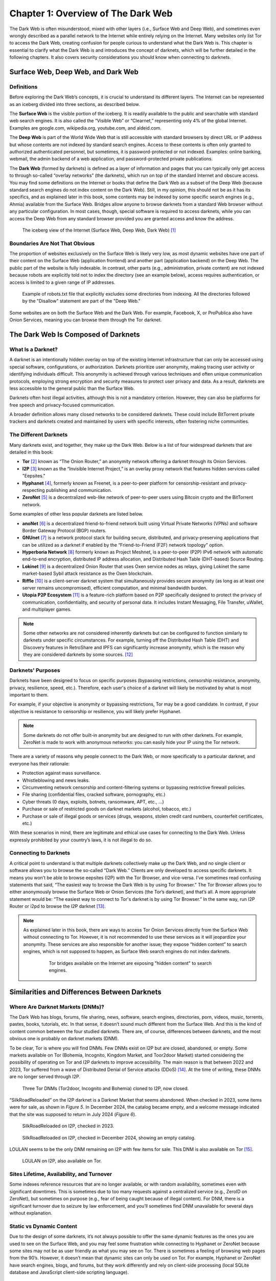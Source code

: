 Chapter 1: Overview of The Dark Web
###################################

The Dark Web is often misunderstood, mixed with other layers (i.e., Surface Web and Deep Web), and sometimes even wrongly described as a parallel network to the Internet while entirely relying on the Internet. Many websites only list Tor to access the Dark Web, creating confusion for people curious to understand what the Dark Web is. This chapter is essential to clarify what the Dark Web is and introduces the concept of darknets, which will be further detailed in the following chapters. It also covers security considerations you should know when connecting to darknets.

Surface Web, Deep Web, and Dark Web
***********************************
Definitions
===========
Before exploring the Dark Web’s concepts, it is crucial to understand its different layers. The Internet can be represented as an iceberg divided into three sections, as described below.

The **Surface Web** is the visible portion of the iceberg. It is readily available to the public and searchable with standard web search engines. It is also called the “Visible Web” or “Clearnet,” representing only 4% of the global Internet. Examples are google.com, wikipedia.org, youtube.com, and aldeid.com.

The **Deep Web** is part of the World Wide Web that is still accessible with standard browsers by direct URL or IP address but whose contents are not indexed by standard search engines. Access to these contents is often only granted to authorized authenticated personnel, but sometimes, it is password-protected or not indexed. Examples: online banking, webmail, the admin backend of a web application, and password-protected private publications.

The **Dark Web** (formed by darknets) is defined as a layer of information and pages that you can typically only get access to through so-called “overlay networks” (the darknets), which run on top of the standard Internet and obscure access. You may find some definitions on the Internet or books that define the Dark Web as a subset of the Deep Web (because standard search engines do not index content on the Dark Web). Still, in my opinion, this should not be as it has its specifics, and as explained later in this book, some contents may be indexed by some specific search engines (e.g., Ahmia) available from the Surface Web. Bridges allow anyone to browse darknets from a standard Web browser without any particular configuration. In most cases, though, special software is required to access darknets, while you can access the Deep Web from any standard browser provided you are granted access and know the address.

.. figure:: images/image1.jpg
   :width: 450
   :alt: The iceberg view of the Internet (Surface Web, Deep Web, Dark Web)
   :class: with-border

   The iceberg view of the Internet (Surface Web, Deep Web, Dark Web) [#]_
   
Boundaries Are Not That Obvious
===============================
The proportion of websites exclusively on the Surface Web is likely very low, as most dynamic websites have one part of their content on the Surface Web (application frontend) and another part (application backend) on the Deep Web. The public part of the website is fully indexable. In contrast, other parts (e.g., administration, private content) are not indexed because robots are explicitly told not to index the directory (see an example below), access requires authentication, or access is limited to a given range of IP addresses.
 
.. figure:: images/image2.png
   :width: 600
   :alt: Example of robots.txt
   :class: with-border
   
   Example of robots.txt file that explicitly excludes some directories from indexing. All the directories followed by the "Disallow" statement are part of the "Deep Web."

Some websites are on both the Surface Web and the Dark Web. For example, Facebook, X, or ProPublica also have Onion Services, meaning you can browse them through the Tor darknet.

The Dark Web Is Composed of Darknets
************************************
What Is a Darknet?
==================
A darknet is an intentionally hidden overlay on top of the existing Internet infrastructure that can only be accessed using special software, configurations, or authorization. Darknets prioritize user anonymity, making tracing user activity or identifying individuals difficult. This anonymity is achieved through various techniques and often unique communication protocols, employing strong encryption and security measures to protect user privacy and data. As a result, darknets are less accessible to the general public than the Surface Web.

Darknets often host illegal activities, although this is not a mandatory criterion. However, they can also be platforms for free speech and privacy-focused communication.

A broader definition allows many closed networks to be considered darknets. These could include BitTorrent private trackers and darknets created and maintained by users with specific interests, often fostering niche communities.

The Different Darknets
======================
Many darknets exist, and together, they make up the Dark Web.
Below is a list of four widespread darknets that are detailed in this book:

- **Tor** [#]_ known as “The Onion Router,” an anonymity network offering a darknet through its Onion Services.
- **I2P** [#]_ known as the “Invisible Internet Project,” is an overlay proxy network that features hidden services called "Eepsites."
- **Hyphanet** [#]_, formerly known as Freenet, is a peer-to-peer platform for censorship-resistant and privacy-respecting publishing and communication.
- **ZeroNet** [#]_ is a decentralized web-like network of peer-to-peer users using Bitcoin crypto and the BitTorrent network.

Some examples of other less popular darknets are listed below.

- **anoNet** [#]_ is a decentralized friend-to-friend network built using Virtual Private Networks (VPNs) and software Border Gateway Protocol (BGP) routers. 
- **GNUnet** [#]_ is a network protocol stack for building secure, distributed, and privacy-preserving applications that can be utilized as a darknet if enabled by the “Friend-to-Friend (F2F) network topology" option.
- **Hyperboria Network** [#]_ formerly known as Project Meshnet, is a peer-to-peer (P2P) IPv6 network with automatic end-to-end encryption, distributed IP address allocation, and Distributed Hash Table (DHT-based) Source Routing.
- **Lokinet** [#]_ is a decentralized Onion Router that uses Oxen service nodes as relays, giving Lokinet the same market-based Sybil attack resistance as the Oxen blockchain.
- **Riffle** [#]_ is a client-server darknet system that simultaneously provides secure anonymity (as long as at least one server remains uncompromised), efficient computation, and minimal bandwidth burden.
- **Utopia P2P Ecosystem** [#]_ is a feature-rich platform based on P2P specifically designed to protect the privacy of communication, confidentiality, and security of personal data. It includes Instant Messaging, File Transfer, uWallet, and multiplayer games.

.. note::

    Some other networks are not considered inherently darknets but can be configured to function similarly to darknets under specific circumstances. For example, turning off the Distributed Hash Table (DHT) and Discovery features in RetroShare and IPFS can significantly increase anonymity, which is the reason why they are considered darknets by some sources. [#]_

Darknets' Purposes
==================
Darknets have been designed to focus on specific purposes (bypassing restrictions, censorship resistance, anonymity, privacy, resilience, speed, etc.). Therefore, each user's choice of a darknet will likely be motivated by what is most important to them.

For example, if your objective is anonymity or bypassing restrictions, Tor may be a good candidate. In contrast, if your objective is resistance to censorship or resilience, you will likely prefer Hyphanet.

.. note::

    Some darknets do not offer built-in anonymity but are designed to run with other darknets. For example, ZeroNet is made to work with anonymous networks: you can easily hide your IP using the Tor network.

There are a variety of reasons why people connect to the Dark Web, or more specifically to a particular darknet, and everyone has their rationale:

- Protection against mass surveillance.
- Whistleblowing and news leaks.
- Circumventing network censorship and content-filtering systems or bypassing restrictive firewall policies.
- File sharing (confidential files, cracked software, pornography, etc.)
- Cyber threats (0 days, exploits, botnets, ransomware, APT, etc., …)
- Purchase or sale of restricted goods on darknet markets (alcohol, tobacco, etc.)
- Purchase or sale of illegal goods or services (drugs, weapons, stolen credit card numbers, counterfeit certificates, etc.)

With these scenarios in mind, there are legitimate and ethical use cases for connecting to the Dark Web. Unless expressly prohibited by your country’s laws, it is not illegal to do so.

Connecting to Darknets
======================
A critical point to understand is that multiple darknets collectively make up the Dark Web, and no single client or software allows you to browse the so-called “Dark Web.” Clients are only developed to access specific darknets. It means you won’t be able to browse eepsites (I2P) with the Tor Browser, and vice-versa. I’ve sometimes read confusing statements that said, “The easiest way to browse the Dark Web is by using Tor Browser.” The Tor Browser allows you to either anonymously browse the Surface Web or Onion Services (the Tor’s darknet), and that’s all. A more appropriate statement would be: “The easiest way to connect to Tor's darknet is by using Tor Browser.” In the same way, run I2P Router or i2pd to browse the I2P darknet [#]_.

.. note::

    As explained later in this book, there are ways to access Tor Onion Services directly from the Surface Web without connecting to Tor. However, it is not recommended to use these services as it will jeopardize your anonymity. These services are also responsible for another issue; they expose “hidden content” to search engines, which is not supposed to happen, as Surface Web search engines do not index darknets.
 
	.. figure:: images/image3.png
	   :width: 800
	   :alt: Tor bridges exposing hidden content to search engines
	   :class: with-border

	   Tor bridges available on the Internet are exposing "hidden content" to search engines.

Similarities and Differences Between Darknets
*********************************************
Where Are Darknet Markets (DNMs)?
=================================
The Dark Web has blogs, forums, file sharing, news, software, search engines, directories, porn, videos, music, torrents, pastes, books, tutorials, etc. In that sense, it doesn’t sound much different from the Surface Web. And this is the kind of content common between the four studied darknets. There are, of course, differences between darknets, and the most obvious one is probably on darknet markets (DNM).

To be clear, Tor is where you will find DNMs. Few DNMs exist on I2P but are closed, abandoned, or empty. Some markets available on Tor (Bohemia, Incognito, Kingdom Market, and Toor2door Market) started considering the possibility of operating on Tor and I2P darknets to improve accessibility. The main reason is that between 2022 and 2023, Tor suffered from a wave of Distributed Denial of Service attacks (DDoS) [#]_. At the time of writing, these DNMs are no longer served through I2P.

.. figure:: images/image4.png
   :width: 800
   :alt: Tor DNMs cloned to I2P
   :class: with-border

   Three Tor DNMs (Tor2door, Incognito and Bohemia) cloned to I2P, now closed.

“SilkRoadReloaded” on the I2P darknet is a Darknet Market that seems abandoned. When checked in 2023, some items were for sale, as shown in *Figure 5*. In December 2024, the catalog became empty, and a welcome message indicated that the site was supposed to return in July 2024 (*Figure 6*).

.. figure:: images/image5.png
   :width: 800
   :alt: SilkRoadReloaded on I2P checked in 2024
   :class: with-border

   SilkRoadReloaded on I2P, checked in 2023.

.. figure:: images/image6.png
   :width: 800
   :alt: SilkRoadReloaded on I2P checked in 2024
   :class: with-border

   SilkRoadReloaded on I2P, checked in December 2024, showing an empty catalog.

LOULAN seems to be the only DNM remaining on I2P with few items for sale. This DNM is also available on Tor [#]_.
 
.. figure:: images/image7.png
   :width: 800
   :alt: LOULAN on I2P
   :class: with-border

   LOULAN on I2P, also available on Tor.

Sites Lifetime, Availability, and Turnover
==========================================
Some indexes reference resources that are no longer available, or with random availability, sometimes even with significant downtimes. This is sometimes due to too many requests against a centralized service (e.g., ZeroID on ZeroNet), but sometimes on purpose (e.g., fear of being caught because of illegal content). For DNM, there is a significant turnover due to seizure by law enforcement, and you’ll sometimes find DNM unavailable for several days without explanation.

Static vs Dynamic Content
=========================
Due to the design of some darknets, it’s not always possible to offer the same dynamic features as the ones you are used to see on the Surface Web, and you may feel some frustration while connecting to Hyphanet or ZeroNet because some sites may not be as user friendly as what you may see on Tor. There is sometimes a feeling of browsing web pages from the 90’s. However, it doesn’t mean that dynamic sites can only be used on Tor. For example, Hyphanet or ZeroNet have search engines, blogs, and forums, but they work differently and rely on client-side processing (local SQLite database and JavaScript client-side scripting language).

Censorship-Resistance, Anonymity, Resilience, and Speed
=======================================================
Because each darknet focuses specifically on censorship resistance, anonymity, or resilience, it is not all equal in terms of speed, and again, you may feel frustrated during your browsing experience.

Regarding speed, it is essential to understand that each of the criteria previously mentioned has a cost and may negatively impact speed. Proxying network traffic through several nodes will ultimately make requests and responses slower, mainly when you rely on community-based nodes, but this is the cost of anonymity. Also, remember that darknets are improving over time, and updates are often available to fix vulnerabilities or increase performance.

Darknet Markets (DNM)
*********************
What Are DNM?
=============
Darknet Markets (DNM) are unique places on the Dark Web where goods and services are sold. Most of the items sold are illegal, and cryptocurrency (Bitcoin, Monero, etc.) is the only form of payment accepted. Some DNMs are general markets that sell a wide range of goods or services, and some are more specialized (e.g., personally identifiable information, leaked or stolen credit cards, dumps of stolen authentication credentials, remote access, etc.). Below are examples of content sold on some popular DNMs.

.. figure:: images/image8.png
   :width: 800
   :alt: DarkFox DNM on Tor
   :class: with-border

   DarkFox is an example of DNM on the Tor darknet.
   
.. figure:: images/image9.png
   :width: 340
   :alt: categories on Dark0de Reborn
   :class: with-border

.. figure:: images/image10.png
   :width: 210
   :alt: categories on Dark0de Reborn
   :class: with-border

   Categories and associated number of items available on Dark0de Reborn, the biggest DNM on Tor.

.. figure:: images/image11.png
   :width: 800
   :alt: AlphaBay Market on I2P
   :class: with-border

   AlphaBay Market on I2P.

.. figure:: images/image12.png
   :width: 800
   :alt: Citrus on I2P
   :class: with-border

   Citrus.i2p seems to be a Ukrainian DNM on I2P, selling high tech products.

Wide Range of DNM
=================
The chart below represents the total number of listings, all categories included, on darknet markets available on the Tor darknet as of November 2021, according to a study conducted by Flare [#]_. It shows a wide range of DNM, not equal in size, referring to the number of items sold on each.
 
.. figure:: images/image13.png
   :width: 800
   :alt: Total listings per DNM
   :class: with-border

   Total listings per Darknet Market.

Lifetime and DNM Seizures
=========================
Dark Web sources of cybercriminal activity (e.g., DNMs, forums) are never permanent. They are often shut down by law enforcement or taken offline by administrators to avoid getting caught. For this reason, DNM lifetime is usually short (less than a year on average), and DNMs are sometimes offline for several hours or days for unexplained reasons. Some exceptions exist, and the most enduring DNMs have existed for several years.

For that reason, some market administrators are relying on a technique of regularly updating a file (``canary.txt``) containing a PGP-signed message as proof that they are still alive and in control of the darknet market.

.. figure:: images/image357.png
   :width: 700
   :alt: Example of a canary.txt filee
   :class: with-border

   Example of a canary.txt file (Archetyp Market on Tor).

The graph (extract) below shows that many DNM have a lifetime of less than a year.
 
.. figure:: images/image14.png
   :width: 800
   :alt: Darknet Market Timeline
   :class: with-border

   Darknet Market Timeline (extract). [#]_

The biggest threat to DNM is law enforcement seizing it. The example below shows the seizure advisory on the Hydra Market.
 
.. figure:: images/image15.png
   :width: 800
   :alt: Hydra market has been seized in 2022
   :class: with-border

   Hydra market has been seized in 2022.

Reputation / Exit Scam
======================
An exit scam occurs when the moderators of a darknet marketplace suddenly shut down the operation without warning, stealing users’ and vendors’ funds.
 
.. figure:: images/image16.png
   :width: 800
   :alt: Exit Scamming DNM Lifecycle
   :class: with-border

   Exit Scamming DNM Lifecycle. [#]_

Unfortunately, this can happen to any DNM at a time, and there is no guarantee. For that reason, many sites, discussion boards, and forums evaluate DNMs and flag them when users report a potential exit scam.

Therefore, if you plan to buy on the Dark Web, you are strongly advised to collect as much feedback as possible about the targeted marketplace.

Buying on the Dark Web
**********************
Avoiding Scams
==============
You are likely familiar with buying on the Surface Web and know caveats to avoid when buying on a website. You will likely unquestioningly trust some marketplaces (e.g., Amazon) and systematically check the reputation of others before buying from them. You may also rely on third-party online payment platforms (e.g., Paypal) instead of providing your credit card number.

Buying on the Dark Web is very different and involves many precautions. “Trust” and “anonymity” may have completely different meanings and priorities. Marketplaces’ trust can never be acquired as it may change overnight, and avoiding scams is not easy.

Buying Cryptocurrency
=====================
Payments on the Dark Web are exclusively made through cryptocurrency, and you will not provide your credit card information anywhere. This section is not a crash course about cryptocurrency, but it gives some basic information that must be understood as prerequisites to buying on the Dark Web.

Bitcoins (often abbreviated BTC) and Monero (often abbreviated XMR) are the most prevalent cryptocurrencies on DNM. There are several ways to get Bitcoins or Monero, including signing up at an online exchange [#]_, withdrawing from Bitcoin ATMs [#]_, exchanging money for Bitcoins or Monero with people, buying Bitcoins directly from friends, or mining your coins.

Not all of the previously mentioned options offer the same level of anonymity. As many items bought on the Dark Web are illegal, there is a high demand for purchasing cryptocurrency anonymously. However, this is not always possible because many services require ID verification, a process known as KYC (Know Your Customer).

Buying cryptocurrency anonymously is still possible. This book won’t detail these methods, but if you’re interested, be informed that there are some options, including MyCelium [#]_, Bitcoin ATM [#]_ and Decentralized Exchange (DEX) platforms [#]_ like Crypton Exchange or Bisq, which rely on the Utopia P2P ecosystem and Tor, respectively. In that sense, buying cryptocurrency on these exchange platforms is like purchasing cryptocurrency on the Dark Web.

.. figure:: images/image17.png
   :width: 800
   :alt: Bitcoin ATM distribution
   :class: with-border

   Bitcoin ATM distribution as shown by coinatmradar.com.

Bitcoin (BTC) vs Monero (XMR)
=============================
While Bitcoin (BTC) is the most widespread cryptocurrency, it suffers from a lack of anonymity, and tracking Bitcoin is possible using blockchain analysis [#]_, which may reveal Bitcoin transactions. With Bitcoin, one address is used for multiple transactions, making tracking easier via the publicly accessible blockchain. Even using tumblers/mixers to obfuscate the origin of the Bitcoins won’t be bulletproof.

.. figure:: images/image18.png
   :width: 800
   :alt: Bitcoin mixing process
   :class: with-border

   Bitcoin mixing process.

Monero (XMR) might offer better anonymization than Bitcoin. Unlike Bitcoin, Monero generates a new wallet address for each transaction. Moreover, transaction details are encrypted using a transaction key owned by the transaction maker.

For this reason, Monero is progressively accepted in DNM, and some DNM have even stopped accepting payments in Bitcoins [#]_.

Crypto Wallets
==============
Crypto wallets store your private keys, keeping your cryptocurrencies safe and accessible. They also allow you to send, receive, and spend your cryptocurrencies.

There are hardware wallets (e.g. Ledger [#]_ or Trezor [#]_) and software wallets for Bitcoins (e.g. Guarda [#]_, Electrum [#]_, or MyCelium [#]_) and for Monero (Monero GUI Wallet [#]_ or Feather [#]_).

Transaction Workflow
====================
Suppose you are buying on the Dark Web. In that case, whatever wallet you choose to store your cryptocurrencies, you may want to use a dedicated software wallet within your Tails or Whonix distribution for the transactions on the Dark Web only to transfer the amount needed for the transaction. For illegal transactions, buyers will also likely do that to add a plausible deniability layer in case of investigation against them, as they could pretend not to have the identity of whom they sold the coins from their standard wallet. Also, many DNMs will only allow payments once you have credited your account, with a minimum amount they define.

The resulting workflow would translate as follows:
 
.. figure:: images/image19.jpg
   :width: 800
   :alt: Common workflow to buy items on the Dark Web using cryptocurrency

   Common workflow to buy items on the Dark Web using cryptocurrency.

As regards to the payment methods, there are several types:

- **Standard escrow**: The buyer sends the coins to the DNM wallet, and the DNM holds the money until the buyer confirms the order is complete. Unless the DNM exit scams, the coins are transferred to the vendor’s wallet. In case of dispute, a member of the DNM staff will step in and, after a discussion with the two parties, decide which party will get the coins.
- **2-of-3 Multisig (multi-signature)**: The multi-signature technology requires two signatures (out of 3 between the buyer, the DNM, and the vendor) to authorize a transaction. In case the DNM doesn’t sign the transaction (exit scam or seizure), signatures from both the buyer and the vendor will release the money. In case of a dispute, the DNM party arbitrates and grants his signature to either the buyer or the vendor so that the money is redeemed.
- **Direct Deal (or Finalize Early)**: in this transaction, there is no third party, and the buyer transfers his coins directly to the vendor. It protects both parties against DNM exit scams, but it doesn’t protect the buyer against rogue vendors.

The screenshot below, taken from a Darknet Market, shows items for sale and their respective transaction types (Escrow, Multisig, FE), which appear as a colored flag on the pictures.

.. figure:: images/image20.png
   :width: 800
   :alt: Transaction types

   Items sold on a DNM, showing the type of transaction (escrow, multisig, or FE).

Security Considerations
***********************
Of course, security requirements will vary greatly depending on the user’s profile and intentions. Still, for anyone willing to browse the Dark Web, there are a few minimum security considerations to remember.

Virtual Private Network (VPN)
=============================
Browsing Tor or I2P over a Virtual Private Network (VPN) in terms of security value add is often asked on the Internet, but there is no simple answer. It all depends on your objectives and your trust in the VPN provider.

.. epigraph::

   “Using a VPN with Tor is not the obvious security gain that people make it out to be. Users may not lose any safety by adding a VPN, but they certainly aren’t gaining any.” [#]_

   -- Matt Traudt

.. epigraph::
   
   “We don’t talk about it a lot, but VPNs are entirely based on trust. As a consumer, you have no idea which company will best protect your privacy. You don’t know the data protection laws of the Seychelles or Panama. You don’t know which countries can put extra-legal pressure on companies operating within their jurisdiction. You don’t know who actually owns and runs the VPNs. You don’t even know which foreign companies the NSA has targeted for mass surveillance. All you can do is make your best guess, and hope you guessed well.” [#]_

   -- Bruce Schneier

In April 2022, the Hydra darknet market was seized, and Sophos wrote an interesting post about it. [#]_  Below is what Sophos wrote about VPN providers:

.. epigraph::

   “Some VPNs claim not to keep any logs of past connections, and therefore claim that it’s impossible for the police in their country or anywhere else to track back old traffic, because no records of any IP numbers are retained. But there are many cases where “log-free” VPN providers turned out not only to be keeping logs anyway, but also to have suffered data breaches that leaked this “non-existent” information to outsiders [#]_. In fact, the problem with relying on a VPN provider as the primary way of maintaining your anonymity is that you have to have total trust in the technical abilities and ethics of the provider and all their staff.”

Let’s start by recalling the difference between privacy and anonymity. Privacy is about hiding what you do but not who you are, while anonymity is hiding who you are but not what you do.

Applied to the Tor network, Tor provides anonymity by making it impossible for a single point in the network to know both the origin and destination of a connection. On the other hand, VPN providers guarantee (at least theoretically [#]_) privacy by encrypting the network traffic between you and their servers. If the VPN provider keeps your logs, your privacy claims are invalidated, jeopardizing your anonymity. This is why Tails (a distribution to access the Tor network) doesn’t support VPN [#]_.

Unless you’re in one of the below cases, I wouldn’t recommend connecting to a VPN before browsing the Dark Web:

- You want to hide that you’re using Tor to your ISP (note that the VPN provider will know you’re using Tor, though).
- You want to hide your IP address from the Tor entry/guard relay.

Operating System
================
It is highly recommended that you run a Linux-based distribution, ideally without persistent storage (e.g., Tails runs from a bootable USB stick). Running a Linux distribution on a virtual machine might be an alternative, but it may keep track of your activities.

Tails is an excellent distribution as it already has all the tools you need to browse Tor and is pre-configured to force all Internet traffic to be piped through the Tor network. Notice that Tails’ purpose is to facilitate the usage of Tor. A custom Linux distribution is probably the best option if you wish to browse other darknets.

Browser Security
================
JavaScript is present on most websites and is sometimes required to work correctly. Unfortunately, attackers can use JavaScript maliciously to exploit vulnerabilities or gather session details, especially on the Dark Web. A recommendation is to always set the security slider to “high” in the browser settings (In Tails, you’ll need to do that every time the machine is booted as there won’t be any persistence over reboots) to make sure JavaScript is disabled. The “NoScript” extension [#]_ can also be helpful.

Personal Identifiable Information (PII)
=======================================
Access to most of the forums on the Dark Web requires a subscription. Never provide personal information on any of the sites you visit on the Dark Web, and create a fake identity that you can use instead. Also, to avoid easy correlation, create different profile names for each of your accesses, and none that could be linked to profiles you have made on the Surface Web. A dedicated section in this book lists free email providers if an email is required during the account creation process. 

-----

.. [#] Source: https://www.researchgate.net/figure/the-Internet-layers-Source-designed-by-the-author_fig1_359749048
.. [#] https://www.torproject.org/
.. [#] https://geti2p.net/
.. [#] https://www.hyphanet.org/
.. [#] https://zeronet.io/
.. [#] http://anonet.org/
.. [#] https://www.gnunet.org/
.. [#] https://hyperboria.net/
.. [#] https://lokinet.org
.. [#] https://people.csail.mit.edu/devadas/pubs/riffle.pdf
.. [#] https://u.is/
.. [#] https://en.wikipedia.org/wiki/Darknet
.. [#] To be more accurate, I2PRouter and i2pd are servers that will connect you to the I2P darknet. You’ll then need to configure a local proxy in your browser to browse I2P.
.. [#]   https://www.bleepingcomputer.com/news/security/tor-and-i2p-networks-hit-by-wave-of-ongoing-ddos-attacks/
.. [#] http://loulan3dwsl6ycvvszpu5xppnx5a7ajbqz4q3hidkt6t6aquzvaff6qd.onion
.. [#] https://flare.io/learn/resources/dark0de-2021s-darknet-market-leader/
.. [#] Source: https://www.emcdda.europa.eu/publications/posters/2018/darknet-markets-ecosystem_en
.. [#] https://www.reddit.com/r/darknetvideo/comments/10ytfu2/my_pictorial_interpretation_of_the_darknet_market/
.. [#] Binance (https://www.binance.com/) or Coinbase (https://www.coinbase.com/) for example.
.. [#] You can check the distribution of Bitcoin ATMs here: https://coinatmradar.com/.
.. [#] MyCelium (https://play.google.com/store/apps/details?id=com.mycelium.wallet) is an Android application that allows you to meet Bitcoin vendors in your location.
.. [#] https://coinatmradar.com/
.. [#] For an exhaustive list of DEX, you can refer to this link: https://www.coingecko.com/en/exchanges/decentralized
.. [#] Read “Blockchain Analysis of The Bitcoin Market” for more information (https://www.nber.org/system/files/working_papers/w29396/w29396.pdf).
.. [#] https://newsbtc.com/news/bitcoin/why-the-dark-nets-most-active-market-ditched-bitcoin-for-monero/
.. [#] https://www.ledger.com/
.. [#] https://trezor.io/
.. [#] https://guarda.com/
.. [#] https://electrum.org/
.. [#] https://wallet.mycelium.com/
.. [#] https://www.getmonero.org/downloads/#gui
.. [#] https://featherwallet.org/download/
.. [#] https://web.archive.org/web/20230609012640/https://blog.pastly.net/posts/2016-11-12-vpn-tor-not-net-gain/
.. [#] https://www.schneier.com/blog/archives/2021/06/vpns-and-trust.html
.. [#] https://nakedsecurity.sophos.com/2022/04/06/serious-security-darkweb-drugs-market-hydra-taken-offline-by-german-police/
.. [#] https://nakedsecurity.sophos.com/2020/07/20/7-vpns-that-leaked-their-logs-the-logs-that-didnt-exist/
.. [#] https://gist.github.com/joepie91/5a9909939e6ce7d09e29
.. [#] https://tails.net/support/faq/index.en.html#vpn
.. [#] https://noscript.net/getit/